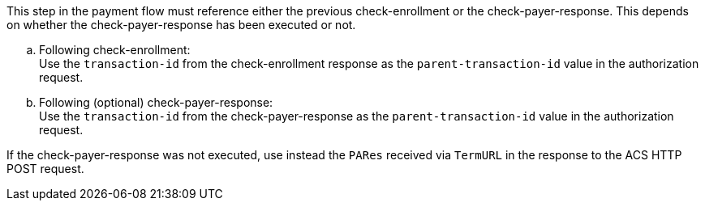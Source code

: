
This step in the payment flow must reference either the previous check-enrollment or the check-payer-response. This depends on whether the check-payer-response has been executed or not. +

.. Following check-enrollment: +
Use the ``transaction-id`` from the check-enrollment response as the ``parent-transaction-id`` value in the authorization request.
.. Following (optional) check-payer-response: +
Use the ``transaction-id`` from the check-payer-response as the ``parent-transaction-id`` value in the authorization request.

//-

If the check-payer-response was not executed, use instead the
``PARes`` received via ``TermURL`` in the response to the ACS HTTP POST request.